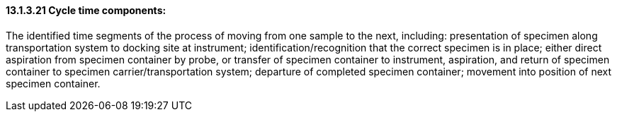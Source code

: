 ==== 13.1.3.21 Cycle time components:

The identified time segments of the process of moving from one sample to the next, including: presentation of specimen along transportation system to docking site at instrument; identification/recognition that the correct specimen is in place; either direct aspiration from specimen container by probe, or transfer of specimen container to instrument, aspiration, and return of specimen container to specimen carrier/transportation system; departure of completed specimen container; movement into position of next specimen container.


